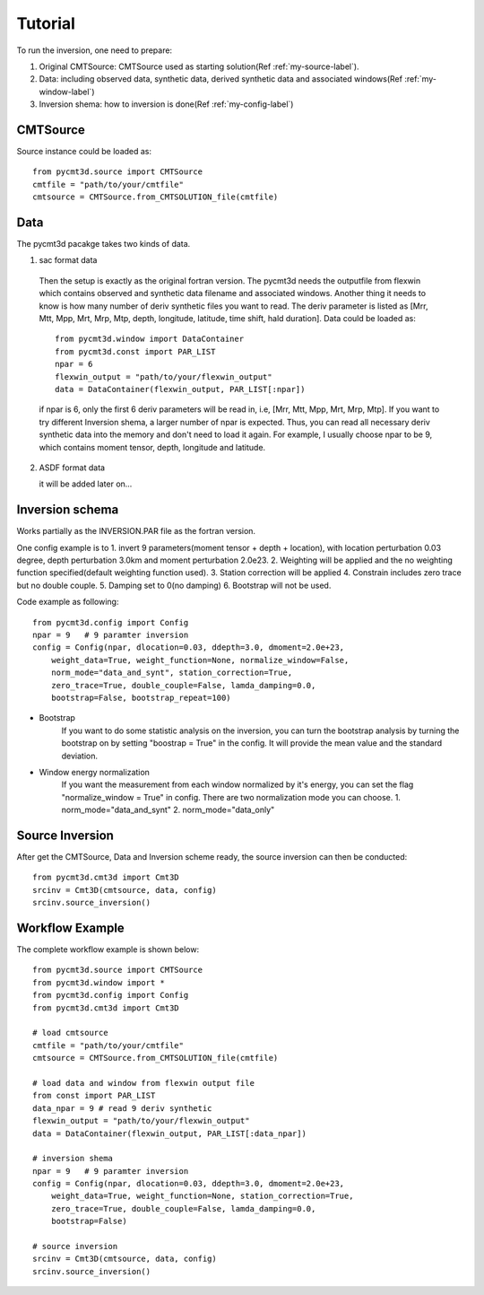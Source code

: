 Tutorial
========

To run the inversion, one need to prepare:


1. Original CMTSource: CMTSource used as starting solution(Ref :ref:`my-source-label`).

2. Data: including observed data, synthetic data, derived synthetic data and associated windows(Ref :ref:`my-window-label`)
  
3. Inversion shema: how to inversion is done(Ref :ref:`my-config-label`)

CMTSource
#########
Source instance could be loaded as::

  from pycmt3d.source import CMTSource 
  cmtfile = "path/to/your/cmtfile"
  cmtsource = CMTSource.from_CMTSOLUTION_file(cmtfile)

Data
####
The pycmt3d pacakge takes two kinds of data.

1. sac format data

  Then the setup is exactly as the original fortran version. The pycmt3d needs the outputfile from flexwin which contains observed and synthetic data filename and associated windows. Another thing it needs to know is how many number of deriv synthetic files you want to read. The deriv parameter is listed as [Mrr, Mtt, Mpp, Mrt, Mrp, Mtp, depth, longitude, latitude, time shift, hald duration].
  Data could be loaded as::

    from pycmt3d.window import DataContainer
    from pycmt3d.const import PAR_LIST
    npar = 6
    flexwin_output = "path/to/your/flexwin_output"
    data = DataContainer(flexwin_output, PAR_LIST[:npar])

  if npar is 6, only the first 6 deriv parameters will be read in, i.e, [Mrr, Mtt, Mpp, Mrt, Mrp, Mtp]. If you want to try different Inversion shema, a larger number of npar is expected. Thus, you can read all necessary deriv synthetic data into the memory and don't need to load it again. For example, I usually choose npar to be 9, which contains moment tensor, depth, longitude and latitude.

2. ASDF format data

   it will be added later on...

Inversion schema
################
Works partially as the INVERSION.PAR file as the fortran version.

One config example is to 
1. invert 9 parameters(moment tensor + depth + location), with location perturbation 0.03 degree, depth perturbation 3.0km and moment perturbation 2.0e23. 
2. Weighting will be applied and the no weighting function specified(default weighting function used).
3. Station correction will be applied
4. Constrain includes zero trace but no double couple.
5. Damping set to 0(no damping)
6. Bootstrap will not be used.

Code example as following::

  from pycmt3d.config import Config
  npar = 9   # 9 paramter inversion
  config = Config(npar, dlocation=0.03, ddepth=3.0, dmoment=2.0e+23,
      weight_data=True, weight_function=None, normalize_window=False,
      norm_mode="data_and_synt", station_correction=True,
      zero_trace=True, double_couple=False, lamda_damping=0.0,
      bootstrap=False, bootstrap_repeat=100)

* Bootstrap
    If you want to do some statistic analysis on the inversion, you can turn the bootstrap analysis by turning the bootstrap on by setting "boostrap = True" in the config. It will provide the mean value and the standard deviation.

* Window energy normalization
    If you want the measurement from each window normalized by it's energy, you can set the flag "normalize_window = True" in config. There are two normalization mode you can choose.
    1. norm_mode="data_and_synt"
    2. norm_mode="data_only"

Source Inversion
################
After get the CMTSource, Data and Inversion scheme ready, the source inversion can then be conducted::

  from pycmt3d.cmt3d import Cmt3D
  srcinv = Cmt3D(cmtsource, data, config)
  srcinv.source_inversion()

Workflow Example
################
The complete workflow example is shown below::

  from pycmt3d.source import CMTSource
  from pycmt3d.window import *
  from pycmt3d.config import Config
  from pycmt3d.cmt3d import Cmt3D

  # load cmtsource
  cmtfile = "path/to/your/cmtfile"
  cmtsource = CMTSource.from_CMTSOLUTION_file(cmtfile)

  # load data and window from flexwin output file
  from const import PAR_LIST
  data_npar = 9 # read 9 deriv synthetic
  flexwin_output = "path/to/your/flexwin_output"
  data = DataContainer(flexwin_output, PAR_LIST[:data_npar])
  
  # inversion shema
  npar = 9   # 9 paramter inversion
  config = Config(npar, dlocation=0.03, ddepth=3.0, dmoment=2.0e+23,
      weight_data=True, weight_function=None, station_correction=True, 
      zero_trace=True, double_couple=False, lamda_damping=0.0, 
      bootstrap=False)

  # source inversion
  srcinv = Cmt3D(cmtsource, data, config)
  srcinv.source_inversion()

